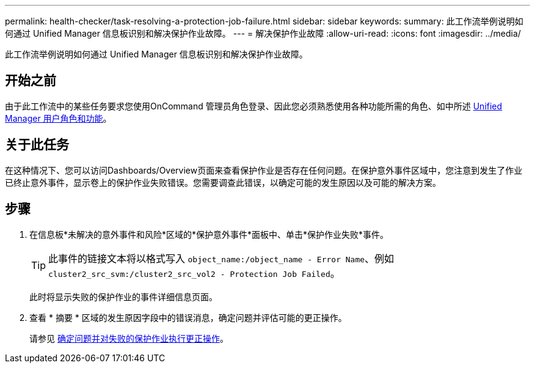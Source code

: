 ---
permalink: health-checker/task-resolving-a-protection-job-failure.html 
sidebar: sidebar 
keywords:  
summary: 此工作流举例说明如何通过 Unified Manager 信息板识别和解决保护作业故障。 
---
= 解决保护作业故障
:allow-uri-read: 
:icons: font
:imagesdir: ../media/


[role="lead"]
此工作流举例说明如何通过 Unified Manager 信息板识别和解决保护作业故障。



== 开始之前

由于此工作流中的某些任务要求您使用OnCommand 管理员角色登录、因此您必须熟悉使用各种功能所需的角色、如中所述 xref:reference-unified-manager-roles-and-capabilities.adoc[Unified Manager 用户角色和功能]。



== 关于此任务

在这种情况下、您可以访问Dashboards/Overview页面来查看保护作业是否存在任何问题。在保护意外事件区域中，您注意到发生了作业已终止意外事件，显示卷上的保护作业失败错误。您需要调查此错误，以确定可能的发生原因以及可能的解决方案。



== 步骤

. 在信息板*未解决的意外事件和风险*区域的*保护意外事件*面板中、单击*保护作业失败*事件。
+
[TIP]
====
此事件的链接文本将以格式写入 `object_name:/object_name - Error Name`、例如 `cluster2_src_svm:/cluster2_src_vol2 - Protection Job Failed`。

====
+
此时将显示失败的保护作业的事件详细信息页面。

. 查看 * 摘要 * 区域的发生原因字段中的错误消息，确定问题并评估可能的更正操作。
+
请参见 xref:task-identifying-the-problem-and-performing-corrective-actions-for-a-failed-protection-job.adoc[确定问题并对失败的保护作业执行更正操作]。


